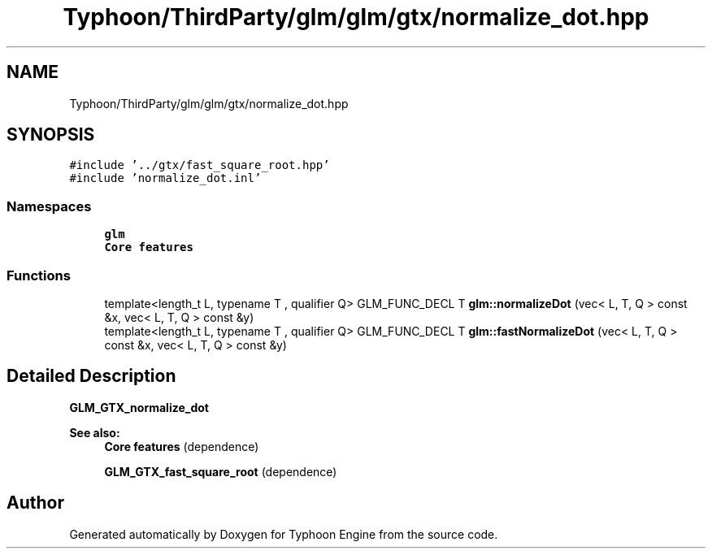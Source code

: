 .TH "Typhoon/ThirdParty/glm/glm/gtx/normalize_dot.hpp" 3 "Sat Jul 20 2019" "Version 0.1" "Typhoon Engine" \" -*- nroff -*-
.ad l
.nh
.SH NAME
Typhoon/ThirdParty/glm/glm/gtx/normalize_dot.hpp
.SH SYNOPSIS
.br
.PP
\fC#include '\&.\&./gtx/fast_square_root\&.hpp'\fP
.br
\fC#include 'normalize_dot\&.inl'\fP
.br

.SS "Namespaces"

.in +1c
.ti -1c
.RI " \fBglm\fP"
.br
.RI "\fBCore features\fP "
.in -1c
.SS "Functions"

.in +1c
.ti -1c
.RI "template<length_t L, typename T , qualifier Q> GLM_FUNC_DECL T \fBglm::normalizeDot\fP (vec< L, T, Q > const &x, vec< L, T, Q > const &y)"
.br
.ti -1c
.RI "template<length_t L, typename T , qualifier Q> GLM_FUNC_DECL T \fBglm::fastNormalizeDot\fP (vec< L, T, Q > const &x, vec< L, T, Q > const &y)"
.br
.in -1c
.SH "Detailed Description"
.PP 
\fBGLM_GTX_normalize_dot\fP
.PP
\fBSee also:\fP
.RS 4
\fBCore features\fP (dependence) 
.PP
\fBGLM_GTX_fast_square_root\fP (dependence) 
.RE
.PP

.SH "Author"
.PP 
Generated automatically by Doxygen for Typhoon Engine from the source code\&.
